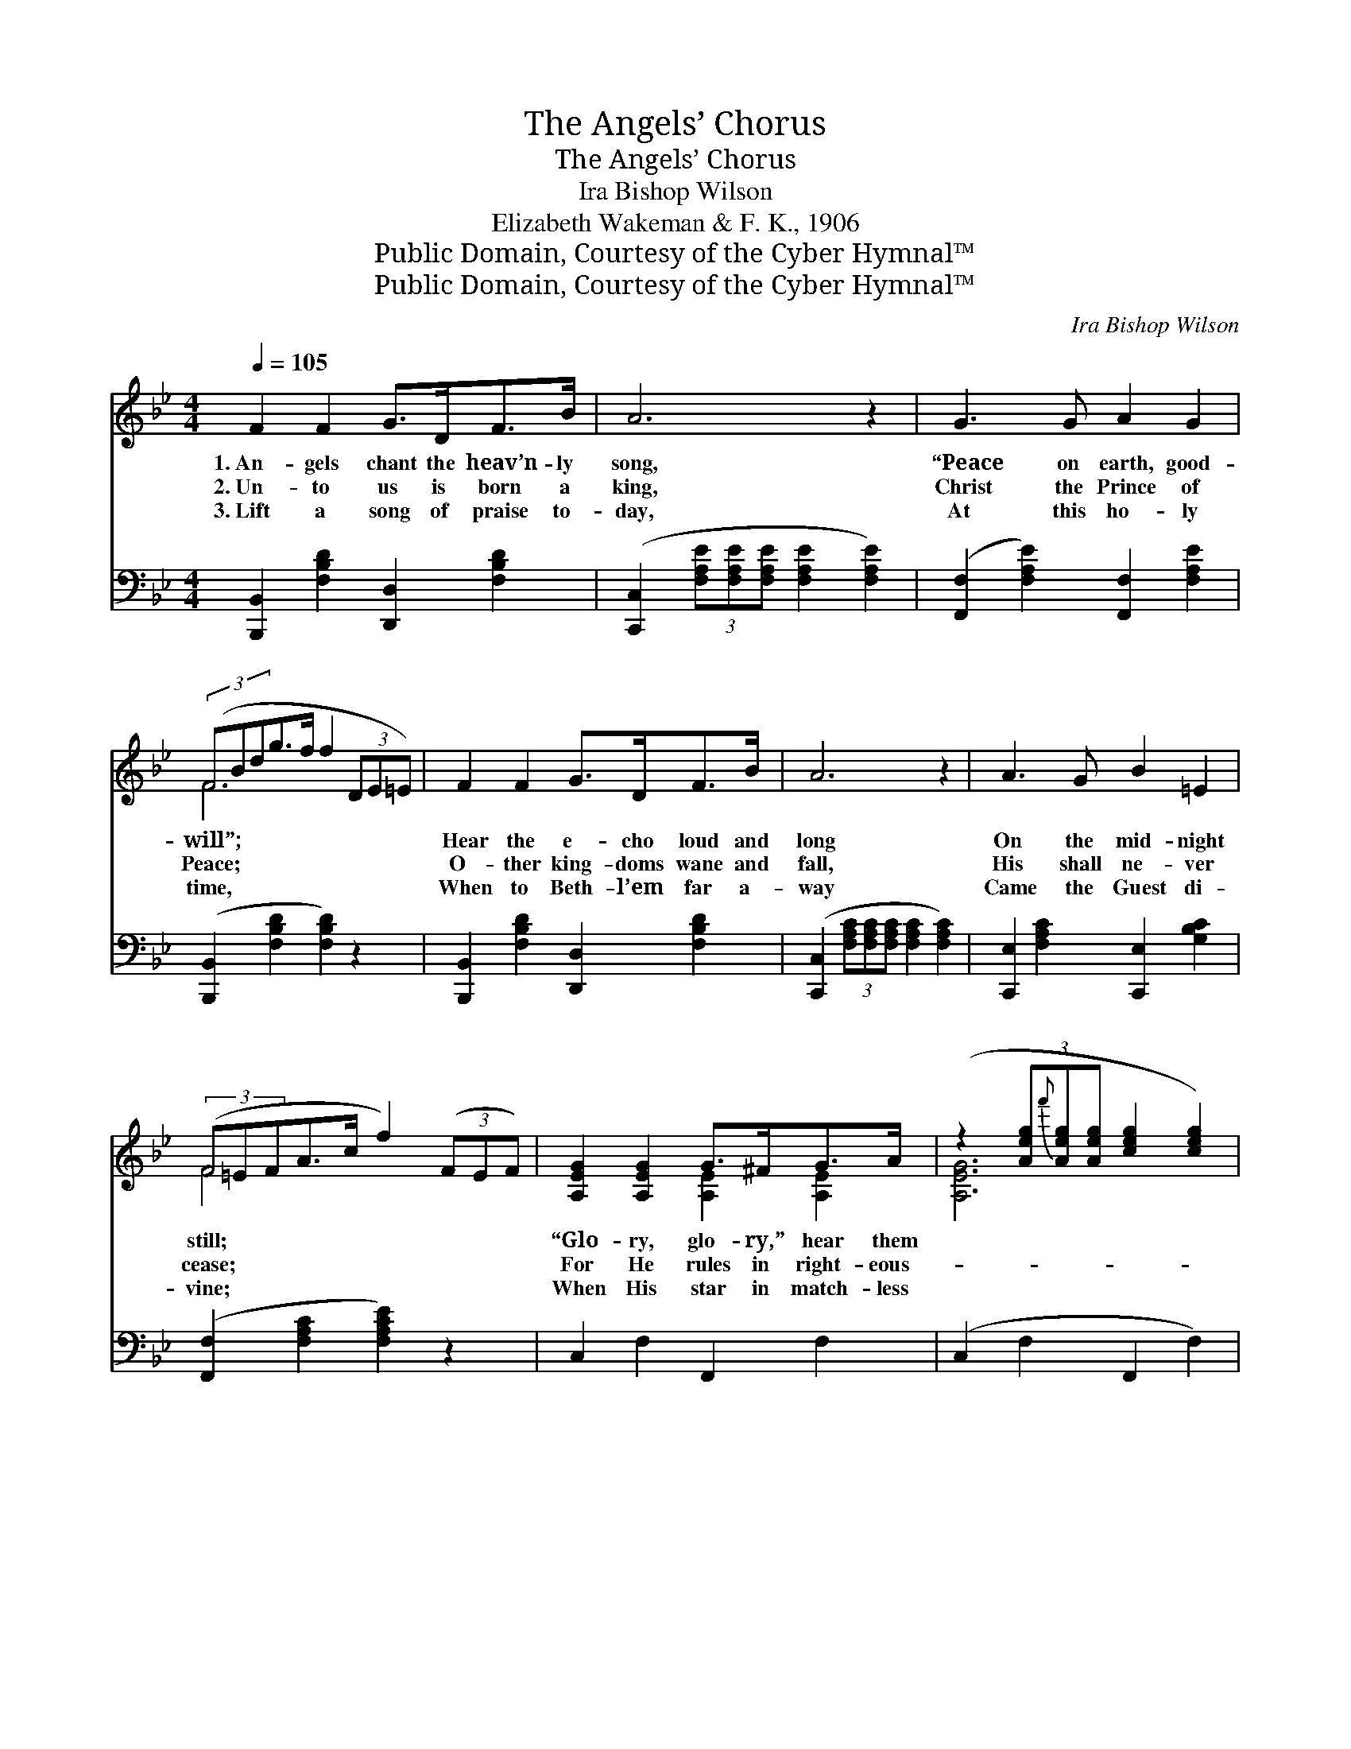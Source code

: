 X:1
T:The Angels’ Chorus
T:The Angels’ Chorus
T:Ira Bishop Wilson
T:Elizabeth Wakeman & F. K., 1906
T:Public Domain, Courtesy of the Cyber Hymnal™
T:Public Domain, Courtesy of the Cyber Hymnal™
C:Ira Bishop Wilson
Z:Public Domain,
Z:Courtesy of the Cyber Hymnal™
%%score ( 1 2 ) ( 3 4 )
L:1/8
Q:1/4=105
M:4/4
K:Bb
V:1 treble 
V:2 treble 
V:3 bass 
V:4 bass 
V:1
 F2 F2 G>DF>B | A6 z2 | G3 G A2 G2 | (3(FBdg>f f2 (3DE=E) | F2 F2 G>DF>B | A6 z2 | A3 G B2 =E2 | %7
w: 1.~An- gels chant the heav’n- ly|song,|“Peace on earth, good-|will”; * * * * * * * *|Hear the e- cho loud and|long|On the mid- night|
w: 2.~Un- to us is born a|king,|Christ the Prince of|Peace; * * * * * * * *|O- ther king- doms wane and|fall,|His shall ne- ver|
w: 3.~Lift a song of praise to-|day,|At this ho- ly|time, * * * * * * * *|When to Beth- l’em far a-|way|Came the Guest di-|
 (3(F=EFA>c f2) (3(FEF) | [A,EG]2 [A,EG]2 G>^FG>A | (z2 (3[Aeg]{f'}[Aeg][Aeg] [ceg]2 [ceg]2) | %10
w: still; * * * * * ~ * *|“Glo- ry, glo- ry,” hear them||
w: cease; * * * * * ~ * *|For He rules in right- eous-||
w: vine; * * * * * ~ * *|When His star in match- less||
 [B,DF]2 [B,DF]2 F>=EF>G | (z2 (3[FBdf][FBdf][FBdf] [FBdf]2 [FBdf]2) | B>AB>c [=EB_d]2 c>B | %13
w: * say— Christ the Lord is||* born to- day, “Glo- ry be|
w: * ness, Rules in love our||* lives to bless, His shall be|
w: * light Gemm’d the sky that||* won- drous night, “Glo- ry in|
 [FBd]2 [FBf]2 [B,EG]2 [EGe]2 | [Fd]>[DF][^C=E]>[DF] [Fd]2 [^D^B]2 | [DB]6 (3([Ff][Ff][Ff]) || %16
w: to God in the|high- est, glo- ry! Peace on|earth, * * *|
w: the power that shall|fill cre- a- tion, Praise Him,|for * * *|
w: the high- est,” oh,|bow be- fore Him, Christ the|Babe * * *|
"^Refrain" [Fe]2 [Fe]2 [Fe]>[EG][Fd]>[Ec] | [DB]4 [DF]4 | [EG]2 [FA]2 [GB]>[^FA][GB]>[Gc] | %19
w: good- will to men.” Un- to|us is|born a Sav- ior, Un- to|
w: He reigns for aye. * *|||
w: of Beth- le- hem. * *|||
 [^Fd]6 z2 | [Fd]2 [Fd]2 [Ge]>[Fd][FG]>[Fd] | [=Ed]4 [Ec]4 | [Ec]2 [EF]2 [Ge]>[Fd][Fd]>[Ec] | %23
w: us|is born a king; “Peace on|earth,” O|chant the chor- us, Let the|
w: ||||
w: ||||
 [DB]6 z2 x2 |] %24
w: world|
w: |
w: |
V:2
 x8 | x8 | x8 | F6 x2 | x8 | x8 | x8 | F4 x4 | x4 [A,E]2 [A,E]2 | [A,EG]6 x2 | x4 [B,D]2 [B,D]2 | %11
 [B,DF]6 x2 | _D2 D2 x4 | x8 | x8 | x8 || x8 | x8 | x8 | x8 | x8 | x8 | x8 | x10 |] %24
V:3
 [B,,,B,,]2 [F,B,D]2 [D,,D,]2 [F,B,D]2 | ([C,,C,]2 (3[F,A,E][F,A,E][F,A,E] [F,A,E]2 [F,A,E]2) | %2
w: ~ ~ ~ ~|~ * * * * *|
 ([F,,F,]2 [F,A,E]2) [F,,F,]2 [F,A,E]2 | ([B,,,B,,]2 [F,B,D]2 [F,B,D]2) z2 | %4
w: ~ * ~ ~|~ * *|
 [B,,,B,,]2 [F,B,D]2 [D,,D,]2 [F,B,D]2 | ([C,,C,]2 (3[F,A,C][F,A,C][F,A,C] [F,A,C]2 [F,A,C]2) | %6
w: ~ ~ ~ ~|~ * * * * *|
 [C,,E,]2 [F,A,C]2 [C,,E,]2 [G,B,C]2 | ([F,,F,]2 [F,A,C]2 [F,A,CE]2) z2 | C,2 F,2 F,,2 F,2 | %9
w: ~ ~ ~ ~|~ * *|~ ~ ~ ~|
 (C,2 F,2 F,,2 F,2) | B,,2 F,2 F,,2 F,2 | (B,,2 F,2 [B,,B,]2 [_A,,_A,]2) | %12
w: ~ * * *|~ ~ ~ ~|~ * * *|
 [G,,G,]2 [G,B,]2 [_G,,_G,]2 z2 | [F,,F,]2 [D,,D,]2 [E,,E,]2 [E,,C,]2 | %14
w: ~ ~ ~|~ ~ ~ ~|
 [F,,F,]2 [F,B,]2 [F,,F,]2 [F,,F,]2 | (F,2 F,D, B,,2) z2 || [F,A,]2 [F,A,]2 [F,A,]2 [F,A,]2 | %17
w: ~ ~ ~ ~|~ * * *|Un- to us is|
 [B,,B,]2 [B,,B,]2 [B,,B,]2 [B,,B,]2 | [E,B,]2 [E,B,]2 [E,B,]>[E,B,] [E,B,]>[E,G,] | %19
w: born a Sav- ior|~ ~ ~ ~ ~ ~|
 (z2 ^F,A, D2 C2) | [G,=B,]2 [G,B,]2 [G,B,]2 [G,B,]2 | [C,C]2 [C,C]2 [C,B,]2 [C,B,]2 | %22
w: |~ “Peace on earth,”|O chant the chor-|
 [F,A,]2 [F,A,]2 [F,A,]>[F,A,] [F,A,]>[F,A,] | (z2 z2) x6 |] %24
w: us, * * * * *||
V:4
 x8 | x8 | x8 | x8 | x8 | x8 | x8 | x8 | x8 | x8 | x8 | x8 | x8 | x8 | x8 | x8 || x8 | x8 | x8 | %19
 [D,A,]6 x2 | x8 | x8 | x8 | ([B,,B,]6 F,D, B,,2) |] %24

